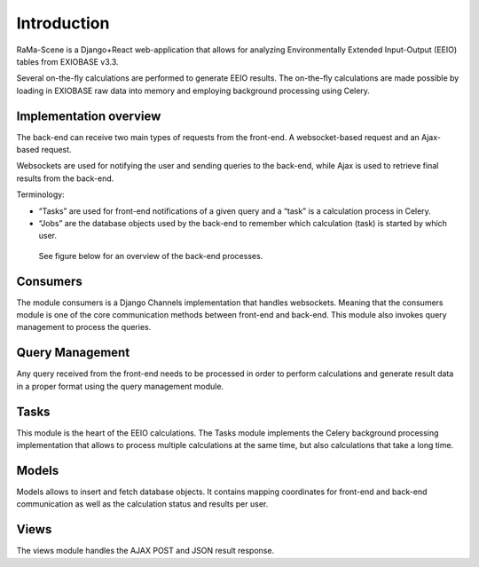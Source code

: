 #############
Introduction
#############

RaMa-Scene is a Django+React web-application that allows for analyzing Environmentally Extended Input-Output (EEIO) tables from EXIOBASE v3.3.


Several on-the-fly calculations are performed to generate EEIO results.
The on-the-fly calculations are made possible by loading in EXIOBASE raw data into memory
and employing background processing using Celery.

Implementation overview
=======================
The back-end can receive two main types of requests from the front-end. A websocket-based request
and an Ajax-based request.

Websockets are used for notifying the user and sending queries to the back-end, while Ajax is used to retrieve final results from the back-end.

Terminology:

* “Tasks” are used for front-end notifications of a given query and a “task” is a calculation process in Celery.
* “Jobs” are the database objects used by the back-end to remember which calculation (task) is started by which user.

 See figure below for an overview of the back-end processes.

.. image:: ystatic/graph_overview.png
   :width: 300pt

Consumers
=========
The module consumers is a Django Channels implementation that handles websockets.
Meaning that the consumers module is one of the core communication methods between front-end and back-end.
This module also invokes query management to process the queries.

Query Management
================
Any query received from the front-end needs to be processed in order to perform calculations and generate result data
in a proper format using the query management module.

Tasks
=====
This module is the heart of the EEIO calculations. The Tasks module implements the Celery background processing implementation that allows to process multiple
calculations at the same time, but also calculations that take a long time.

Models
======
Models allows to insert and fetch database objects. It contains mapping coordinates for front-end and back-end communication as well
as the calculation status and results per user.

Views
=====
The views module handles the AJAX POST and JSON result response.

.. _modules: modules.html
.. _python: python-ini.html
.. _initialize: python-ini.html
.. _scripts: python-ini.html